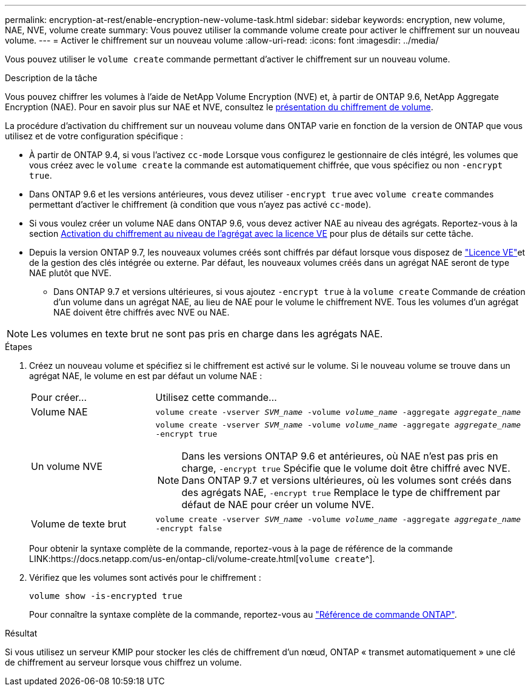 ---
permalink: encryption-at-rest/enable-encryption-new-volume-task.html 
sidebar: sidebar 
keywords: encryption, new volume, NAE, NVE, volume create 
summary: Vous pouvez utiliser la commande volume create pour activer le chiffrement sur un nouveau volume. 
---
= Activer le chiffrement sur un nouveau volume
:allow-uri-read: 
:icons: font
:imagesdir: ../media/


[role="lead"]
Vous pouvez utiliser le `volume create` commande permettant d'activer le chiffrement sur un nouveau volume.

.Description de la tâche
Vous pouvez chiffrer les volumes à l'aide de NetApp Volume Encryption (NVE) et, à partir de ONTAP 9.6, NetApp Aggregate Encryption (NAE). Pour en savoir plus sur NAE et NVE, consultez le xref:configure-netapp-volume-encryption-concept.html[présentation du chiffrement de volume].

La procédure d'activation du chiffrement sur un nouveau volume dans ONTAP varie en fonction de la version de ONTAP que vous utilisez et de votre configuration spécifique :

* À partir de ONTAP 9.4, si vous l'activez `cc-mode` Lorsque vous configurez le gestionnaire de clés intégré, les volumes que vous créez avec le `volume create` la commande est automatiquement chiffrée, que vous spécifiez ou non `-encrypt true`.
* Dans ONTAP 9.6 et les versions antérieures, vous devez utiliser `-encrypt true` avec `volume create` commandes permettant d'activer le chiffrement (à condition que vous n'ayez pas activé `cc-mode`).
* Si vous voulez créer un volume NAE dans ONTAP 9.6, vous devez activer NAE au niveau des agrégats. Reportez-vous à la section xref:enable-aggregate-level-encryption-nve-license-task.html[Activation du chiffrement au niveau de l'agrégat avec la licence VE] pour plus de détails sur cette tâche.
* Depuis la version ONTAP 9.7, les nouveaux volumes créés sont chiffrés par défaut lorsque vous disposez de link:../encryption-at-rest/install-license-task.html["Licence VE"]et de la gestion des clés intégrée ou externe. Par défaut, les nouveaux volumes créés dans un agrégat NAE seront de type NAE plutôt que NVE.
+
** Dans ONTAP 9.7 et versions ultérieures, si vous ajoutez `-encrypt true` à la `volume create` Commande de création d'un volume dans un agrégat NAE, au lieu de NAE pour le volume le chiffrement NVE. Tous les volumes d'un agrégat NAE doivent être chiffrés avec NVE ou NAE.





NOTE: Les volumes en texte brut ne sont pas pris en charge dans les agrégats NAE.

.Étapes
. Créez un nouveau volume et spécifiez si le chiffrement est activé sur le volume. Si le nouveau volume se trouve dans un agrégat NAE, le volume en est par défaut un volume NAE :
+
[cols="25,75"]
|===


| Pour créer... | Utilisez cette commande... 


 a| 
Volume NAE
 a| 
`volume create -vserver _SVM_name_ -volume _volume_name_ -aggregate _aggregate_name_`



 a| 
Un volume NVE
 a| 
`volume create -vserver _SVM_name_ -volume _volume_name_ -aggregate _aggregate_name_ -encrypt true` +


NOTE: Dans les versions ONTAP 9.6 et antérieures, où NAE n'est pas pris en charge, `-encrypt true` Spécifie que le volume doit être chiffré avec NVE. Dans ONTAP 9.7 et versions ultérieures, où les volumes sont créés dans des agrégats NAE, `-encrypt true` Remplace le type de chiffrement par défaut de NAE pour créer un volume NVE.



 a| 
Volume de texte brut
 a| 
`volume create -vserver _SVM_name_ -volume _volume_name_ -aggregate _aggregate_name_ -encrypt false`

|===
+
Pour obtenir la syntaxe complète de la commande, reportez-vous à la page de référence de la commande LINK:https://docs.netapp.com/us-en/ontap-cli/volume-create.html[`volume create`^].

. Vérifiez que les volumes sont activés pour le chiffrement :
+
`volume show -is-encrypted true`

+
Pour connaître la syntaxe complète de la commande, reportez-vous au link:https://docs.netapp.com/us-en/ontap-cli/volume-show.html["Référence de commande ONTAP"^].



.Résultat
Si vous utilisez un serveur KMIP pour stocker les clés de chiffrement d'un nœud, ONTAP « transmet automatiquement » une clé de chiffrement au serveur lorsque vous chiffrez un volume.

